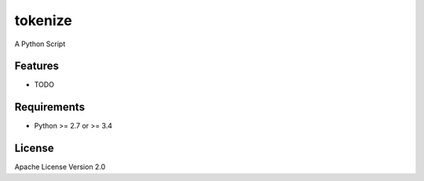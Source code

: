 ===============================
tokenize
===============================

.. image:: https://travis-ci.org/clld/orthotokenizer.png?branch=master
        :target: https://travis-ci.org/clld/orthotokenizer

.. image:: https://pypip.in/d/orthotokenizer/badge.png
        :target: https://crate.io/packages/orthotokenizer?version=latest


A Python Script

Features
--------

* TODO

Requirements
------------

- Python >= 2.7 or >= 3.4

License
-------

Apache License Version 2.0
